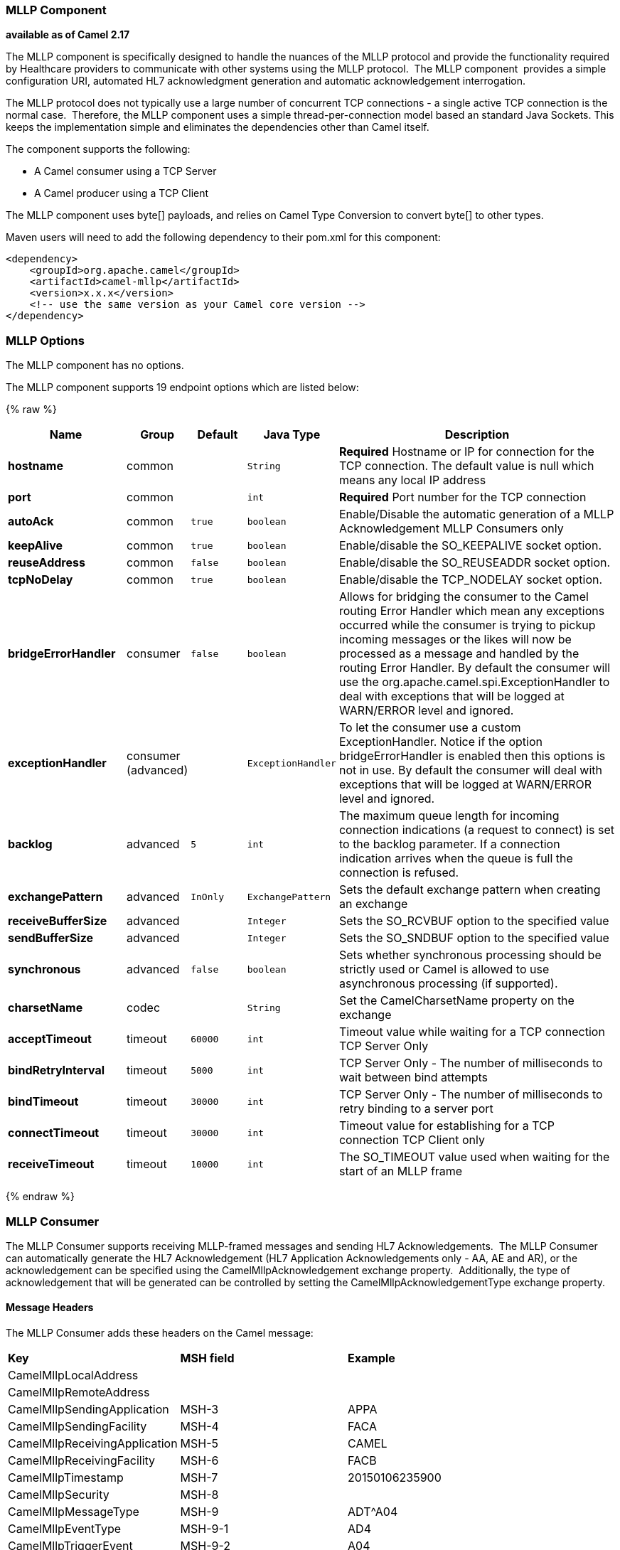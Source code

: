 [[Mllp-MllpComponent]]
MLLP Component
~~~~~~~~~~~~~~

*available as of Camel 2.17*

The MLLP component is specifically designed to handle the nuances of the
MLLP protocol and provide the functionality required by Healthcare
providers to communicate with other systems using the MLLP protocol.
 The MLLP component  provides a simple configuration URI, automated HL7
acknowledgment generation and automatic acknowledgement interrogation.

The MLLP protocol does not typically use a large number of concurrent
TCP connections - a single active TCP connection is the normal case.
 Therefore, the MLLP component uses a simple thread-per-connection model
based an standard Java Sockets. This keeps the implementation simple
and eliminates the dependencies other than Camel itself.

The component supports the following:

* A Camel consumer using a TCP Server
* A Camel producer using a TCP Client

The MLLP component uses byte[] payloads, and relies on Camel Type
Conversion to convert byte[] to other types.  

Maven users will need to add the following dependency to their pom.xml
for this component:

[source,xml]
---------------------------------------------------------
<dependency>
    <groupId>org.apache.camel</groupId>
    <artifactId>camel-mllp</artifactId>
    <version>x.x.x</version>
    <!-- use the same version as your Camel core version -->
</dependency>
---------------------------------------------------------

[[MLLP-MLLPOptions]]
MLLP Options
~~~~~~~~~~~~



// component options: START
The MLLP component has no options.
// component options: END








// endpoint options: START
The MLLP component supports 19 endpoint options which are listed below:

{% raw %}
[width="100%",cols="2s,1,1m,1m,5",options="header"]
|=======================================================================
| Name | Group | Default | Java Type | Description
| hostname | common |  | String | *Required* Hostname or IP for connection for the TCP connection. The default value is null which means any local IP address
| port | common |  | int | *Required* Port number for the TCP connection
| autoAck | common | true | boolean | Enable/Disable the automatic generation of a MLLP Acknowledgement MLLP Consumers only
| keepAlive | common | true | boolean | Enable/disable the SO_KEEPALIVE socket option.
| reuseAddress | common | false | boolean | Enable/disable the SO_REUSEADDR socket option.
| tcpNoDelay | common | true | boolean | Enable/disable the TCP_NODELAY socket option.
| bridgeErrorHandler | consumer | false | boolean | Allows for bridging the consumer to the Camel routing Error Handler which mean any exceptions occurred while the consumer is trying to pickup incoming messages or the likes will now be processed as a message and handled by the routing Error Handler. By default the consumer will use the org.apache.camel.spi.ExceptionHandler to deal with exceptions that will be logged at WARN/ERROR level and ignored.
| exceptionHandler | consumer (advanced) |  | ExceptionHandler | To let the consumer use a custom ExceptionHandler. Notice if the option bridgeErrorHandler is enabled then this options is not in use. By default the consumer will deal with exceptions that will be logged at WARN/ERROR level and ignored.
| backlog | advanced | 5 | int | The maximum queue length for incoming connection indications (a request to connect) is set to the backlog parameter. If a connection indication arrives when the queue is full the connection is refused.
| exchangePattern | advanced | InOnly | ExchangePattern | Sets the default exchange pattern when creating an exchange
| receiveBufferSize | advanced |  | Integer | Sets the SO_RCVBUF option to the specified value
| sendBufferSize | advanced |  | Integer | Sets the SO_SNDBUF option to the specified value
| synchronous | advanced | false | boolean | Sets whether synchronous processing should be strictly used or Camel is allowed to use asynchronous processing (if supported).
| charsetName | codec |  | String | Set the CamelCharsetName property on the exchange
| acceptTimeout | timeout | 60000 | int | Timeout value while waiting for a TCP connection TCP Server Only
| bindRetryInterval | timeout | 5000 | int | TCP Server Only - The number of milliseconds to wait between bind attempts
| bindTimeout | timeout | 30000 | int | TCP Server Only - The number of milliseconds to retry binding to a server port
| connectTimeout | timeout | 30000 | int | Timeout value for establishing for a TCP connection TCP Client only
| receiveTimeout | timeout | 10000 | int | The SO_TIMEOUT value used when waiting for the start of an MLLP frame
|=======================================================================
{% endraw %}
// endpoint options: END







[[MLLP-MLLPConsumer]]
MLLP Consumer
~~~~~~~~~~~~~

The MLLP Consumer supports receiving MLLP-framed messages and sending
HL7 Acknowledgements.  The MLLP Consumer can automatically generate the
HL7 Acknowledgement (HL7 Application Acknowledgements only - AA, AE and
AR), or the acknowledgement can be specified using
the CamelMllpAcknowledgement exchange property.  Additionally, the type
of acknowledgement that will be generated can be controlled by setting
the CamelMllpAcknowledgementType exchange property.

[[MLLP-MessageHeaders]]
*Message Headers*
^^^^^^^^^^^^^^^^^

The MLLP Consumer adds these headers on the Camel message:

[width="100%",cols="<34%,<33%,<33%",]
|===========================================
|*Key* |*MSH field* |*Example*
|CamelMllpLocalAddress |  | 
|CamelMllpRemoteAddress |  | 
|CamelMllpSendingApplication |MSH-3 |APPA
|CamelMllpSendingFacility |MSH-4 |FACA
|CamelMllpReceivingApplication |MSH-5 |CAMEL
|CamelMllpReceivingFacility |MSH-6 |FACB
|CamelMllpTimestamp |MSH-7 |20150106235900
|CamelMllpSecurity |MSH-8 | 
|CamelMllpMessageType |MSH-9 |ADT^A04
|CamelMllpEventType |MSH-9-1 |AD4
|CamelMllpTriggerEvent |MSH-9-2 |A04
|CamelMllpMessageControlId |MSH-10 |12345
|CamelMllpProcessingId |MSH-11 |P
|CamelMllpVersionId |MSH-12 |2.3.1
|CamelMllpCharset |MSH-18 | 
|===========================================

All headers are String types. If a header value is missing, its value
is null.

[[MLLP-ExchangeProperties]]
*Exchange Properties*
^^^^^^^^^^^^^^^^^^^^^

The type of acknowledgment the MLLP Consumer generates can be controlled
by these properties on the Camel exchange:

[width="100%",cols="<34%,<33%,<33%",]
|====================================
|*Key* |  |*Example*
|CamelMllpAcknowledgement |  | 
|CamelMllpAcknowledgementType |  | AR
|====================================

All headers are String types. If a header value is missing, its value
is null.

[[MLLP-ConsumerConfiguration]]
Consumer Configuration
^^^^^^^^^^^^^^^^^^^^^^

[[MLLP-MLLPProducer]]
MLLP Producer
~~~~~~~~~~~~~

The MLLP Producer supports sending MLLP-framed messages and receiving
HL7 Acknowledgements.  The MLLP Producer interrogates the HL7
Acknowledgments and raises exceptions if a negative acknowledgement is
received.  The received acknowledgement is interrogated and an exception
is raised in the event of a negative acknowledgement.

[[MLLP-MessageHeaders.1]]
*Message Headers*
^^^^^^^^^^^^^^^^^

The MLLP Producer adds these headers on the Camel message:

[width="100%",cols="<34%,<33%,<33%",]
|===================================
|*Key* |*MSH field* |*Example*
|CamelMllpLocalAddress |  | 
|CamelMllpRemoteAddress |  | 
|CamelMllpAcknowledgement |  | 
|CamelMllpAcknowledgementType |  |AA
|===================================

All headers are String types. If a header value is missing, its value
is null.



